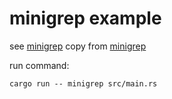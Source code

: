 * minigrep example
:PROPERTIES:
:CUSTOM_ID: minigrep-example
:END:
see
[[https://www.reddit.com/r/rust/comments/qzdkks/just_finished_exercise_12_can_anyone_review/][minigrep]]
copy from
[[https://gist.github.com/traverse1984/78679ffe11e5b1e76f1bb826f58838e6][minigrep]]

run command:

#+begin_src shell
cargo run -- minigrep src/main.rs
#+end_src
